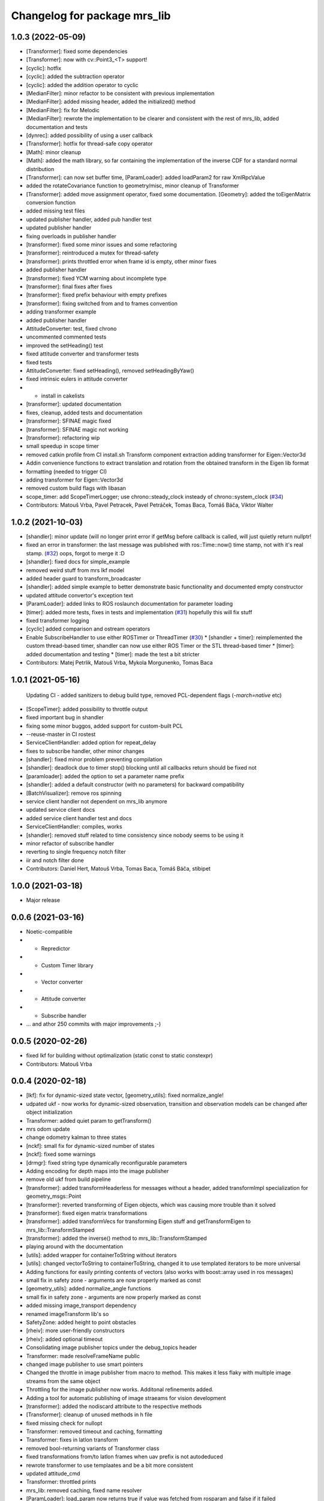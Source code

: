 ^^^^^^^^^^^^^^^^^^^^^^^^^^^^^
Changelog for package mrs_lib
^^^^^^^^^^^^^^^^^^^^^^^^^^^^^

1.0.3 (2022-05-09)
------------------
* [Transformer]: fixed some dependencies
* [Transformer]: now with cv::Point3\_<T> support!
* [cyclic]: hotfix
* [cyclic]: added the subtraction operator
* [cyclic]: added the addition operator to cyclic
* [MedianFilter]: minor refactor to be consistent with previous implementation
* [MedianFilter]: added missing header, added the initialized() method
* [MedianFilter]: fix for Melodic
* [MedianFilter]: rewrote the implementation to be clearer and consistent with the rest of mrs_lib, added documentation and tests
* [dynrec]: added possibility of using a user callback
* [Transformer]: hotfix for thread-safe copy operator
* [Math]: minor cleanup
* [Math]: added the math library, so far containing the implementation of the inverse CDF for a standard normal distribution
* [Transformer]: can now set buffer time, [ParamLoader]: added loadParam2 for raw XmlRpcValue
* added the rotateCovariance function to geometry/misc, minor cleanup of Transformer
* [Transformer]: added move assignment operator, fixed some documentation. [Geometry]: added the toEigenMatrix conversion function
* added missing test files
* updated publisher handler, added pub handler test
* updated publisher handler
* fixing overloads in publisher handler
* [transformer]: fixed some minor issues and some refactoring
* [transformer]: reintroduced a mutex for thread-safety
* [transformer]: prints throttled error when frame id is empty, other minor fixes
* added publisher handler
* [transformer]: fixed YCM warning about incomplete type
* [transformer]: final fixes after fixes
* [transformer]: fixed prefix behaviour with empty prefixes
* [transformer]: fixing switched from and to frames convention
* adding transformer example
* added publisher handler
* AttitudeConverter: test, fixed chrono
* uncommented commented tests
* improved the setHeading() test
* fixed attitude converter and transformer tests
* fixed tests
* AttitudeConverter: fixed setHeading(), removed setHeadingByYaw()
* fixed intrinsic eulers in attitude converter
* + install in cakelists
* [transformer]: updated documentation
* fixes, cleanup, added tests and documentation
* [transformer]: SFINAE magic fixed
* [transformer]: SFINAE magic not working
* [transformer]: refactoring wip
* small speedup in scope timer
* removed catkin profile from CI install.sh
  Transform component extraction
  adding transformer for Eigen::Vector3d
* Addin convenience functions to extract translation and rotation from the obtained transform in the Eigen lib format
* formatting (needed to trigger CI)
* adding transformer for Eigen::Vector3d
* removed custom build flags with libasan
* scope_timer: add ScopeTimerLogger; use chrono::steady_clock insteady of chrono::system_clock (`#34 <https://github.com/ctu-mrs/mrs_lib/issues/34>`_)
* Contributors: Matouš Vrba, Pavel Petracek, Pavel Petráček, Tomas Baca, Tomáš Báča, Viktor Walter

1.0.2 (2021-10-03)
------------------
* [shandler]: minor update (will no longer print error if getMsg before callback is called, will just quietly return nullptr!
* fixed an error in transformer: the last message was published with ros::Time::now() time stamp, not with it's real stamp. (`#32 <https://github.com/ctu-mrs/mrs_lib/issues/32>`_)
  oops, forgot to merge it :D
* [shandler]: fixed docs for simple_example
* removed weird stuff from mrs lkf model
* added header guard to transform_broadcaster
* [shandler]: added simple example to better demonstrate basic functionality and documented empty constructor
* updated attitude convertor's exception text
* [ParamLoader]: added links to ROS roslaunch documentation for parameter loading
* [timer]: added more tests, fixes in tests and implementation (`#31 <https://github.com/ctu-mrs/mrs_lib/issues/31>`_)
  hopefully this will fix stuff
* fixed transformer logging
* [cyclic] added comparison and ostream operators
* Enable SubscribeHandler to use either ROSTimer or ThreadTimer (`#30 <https://github.com/ctu-mrs/mrs_lib/issues/30>`_)
  * [shandler + timer]: reimplemented the custom thread-based timer, shandler can now use either ROS Timer or the STL thread-based timer
  * [timer]: added documentation and testing
  * [timer]: made the test a bit stricter
* Contributors: Matej Petrlik, Matouš Vrba, Mykola Morgunenko, Tomas Baca

1.0.1 (2021-05-16)
------------------
  Updating CI - added sanitizers to debug build type, removed PCL-dependent flags (`-march=native` etc)
* [ScopeTimer]: added possibility to throttle output
* fixed important bug in shandler
* fixing some minor buggos, added support for custom-built PCL
* --reuse-master in CI rostest
* ServiceClientHandler: added option for repeat_delay
* fixes to subscribe handler, other minor changes
* [shandler]: fixed minor problem preventing compilation
* [shandler]: deadlock due to timer stop() blocking until all callbacks return should be fixed not
* [paramloader]: added the option to set a parameter name prefix
* [shandler]: added a default constructor (with no parameters) for backward compatibility
* [BatchVisualizer]: remove ros spinning
* service client handler not dependent on mrs_lib anymore
* updated service client docs
* added service client handler test and docs
* ServiceClientHandler: compiles, works
* [shandler]: removed stuff related to time consistency since nobody seems to be using it
* minor refactor of subscribe handler
* reverting to single frequency notch filter
* iir and notch filter done
* Contributors: Daniel Hert, Matouš Vrba, Tomas Baca, Tomáš Báča, stibipet

1.0.0 (2021-03-18)
------------------
* Major release

0.0.6 (2021-03-16)
------------------
* Noetic-compatible
* + Repredictor
* + Custom Timer library
* + Vector converter
* + Attitude converter
* + Subscribe handler
* ... and athor 250 commits with major improvements ;-)

0.0.5 (2020-02-26)
------------------
* fixed lkf for building without optimalization (static const to static constexpr)
* Contributors: Matouš Vrba

0.0.4 (2020-02-18)
------------------
* [lkf]: fix for dynamic-sized state vector, [geometry_utils]: fixed normalize_angle!
* udpated ukf - now works for dynamic-sized observation, transition and observation models can be changed after object initialization
* Transformer: added quiet param to getTransform()
* mrs odom update
* change odometry kalman to three states
* [nckf]: small fix for dynamic-sized number of states
* [nckf]: fixed some warnings
* [drmgr]: fixed string type dynamically reconfigurable parameters
* Adding encoding for depth maps into the image publisher
* remove old ukf from build pipeline
* [transformer]: added transformHeaderless for messages without a header, added transformImpl specialization for geometry_msgs::Point
* [transformer]: reverted transforming of Eigen objects, which was causing more trouble than it solved
* [transformer]: fixed eigen matrix transformations
* [transformer]: added transformVecs for transforming Eigen stuff and getTransformEigen to mrs_lib::TransformStamped
* [transformer]: added the inverse() method to mrs_lib::TransformStamped
* playing around with the documentation
* [utils]: added wrapper for containerToString without iterators
* [utils]: changed vectorToString to containerToString, changed it to use templated iterators to be more universal
* Adding functions for easily printing contents of vectors (also works with boost::array used in ros messages)
* small fix in safety zone - arguments are now properly marked as const
* [geometry_utils]: added normalize_angle functions
* small fix in safety zone - arguments are now properly marked as const
* added missing image_transport dependency
* renamed imageTransform lib's so
* SafetyZone: added height to point obstacles
* [rheiv]: more user-friendly constructors
* [rheiv]: added optional timeout
* Consolidating image publisher topics under the debug_topics header
* Transformer: made resolveFrameName public
* changed image publisher to use smart pointers
* Changed the throttle in image publisher from macro to method. This makes it less flaky with multiple image streams from the same object
* Throttling for the image publisher now works. Additonal refinements added.
* Adding a tool for automatic publishing of image straeams for vision development
* [transformer]: added the nodiscard attribute to the respective methods
* [Transformer]: cleanup of unused methods in h file
* fixed missing check for nullopt
* Transformer: removed timeout and caching, formatting
* Transformer: fixes in latlon transform
* removed bool-returning variants of Transformer class
* fixed transformations from/to latlon frames when uav prefix is not autodeduced
* rewrote transformer to use templaates and be a bit more consistent
* updated attitude_cmd
* Transformer: throttled prints
* mrs_lib: removed caching, fixed name resolver
* [ParamLoader]: load_param now returns true if value was fetched from rosparam and false if it failed
* Transformer: updated caching time stamps
* Transformer: fixed tf cache time
* [mutex]: minor change to arguments to be consistent
* [mutex]: documented the new function
* [mutex]: added get_set_mutexed
* [drmgr]: fixed bug, now multiple namespaces can be used in parameter names
* [ParamLoader]: added loading of ros::Duration
* SafetyZone: added height to getters
* added latlon transform
* generalized the transforms
* change transformer target name
* Transformer: updated constructors
* Profiler: updated constructors and the rate type
* Transformer: removed debug prints
* Transformer: added more constructors and a check for missing uav_name\_
* added class comment to the transformer
* added the tf transformer wrapper
* updated docs
* added doxygen header to mutex.h
* added documentation
* overloaded set_mutexed to return the new values
* added set_mutexed()
* simplified get_mutexed()
* added Mutex.h with templated get_mutexed()
* added get_mutexed()
* butified cmakelists
* [shandler]: fixed printout of topic remapping
* [shandler]: fixed bug when using default construction for callbacks
* Contributors: Matej Petrlik, Matouš Vrba, Petr Štibinger, Tomas Baca, Tomáš Báča, Viktor Walter, Vojtech Spurny, afzal

0.0.3 (2019-10-25)
------------------
* [shandler]: fixed bug which caused message timeout to only be called once
* [shandler]: last_message_time() now returns even if no message was received yet
* [shandler]: put back the last_message_time() method (dunno why I put it away)
* [shandler]: added some convenient factory methods
* [shandler]: added the peek_data() method
* [shandler]: added the last_message_time() method
* added angle_between() specialization for 2D vectors, fixed some documentation
* fixed back with point obstacle intersection
* [param loader]: documented load_matrix_array methods
* [param loader]: fixed loading of array of matrices
* [param loader]: matrix loading now works also for empty matrices
* [rheiv]: updated to enable non-constant dzdx jacobian
* added function to calculate angle between two vectors
* [RHEIV]: added some convenience methods
* added some more convenience methods etc
* RHEIV: beautified the class, added documentation and some foolproofing
* [shandler]: removed unnecessary includes
* shander: removed unnecessary remove_const
* shandler: changed stuff to explicitely use ConstPtrs
* shandler: added helper macro (look into replacing it with metaprogramming)
* shandler: fixes in time_consistency
* shandler: time_consistent now seems to work!
* shandler: compilable version including time consistency
* SubscribeHandler: updating documentation, adding potentially useful methods
* SubscribeHandler: fixed small issues with example.cpp, adding docs
* added example for subscribe_handler
* rewriting to pimpl
* enabled dynamic number of states for lkf
* working on subscribe_handler
* [Subscribe handler]: added possibility to specify timeout callback
* moar documentation to kfs
* adding moar documentation (to nclkf mostly)
* added documentation to new kf and lkf implementations, added example usage for new lkf
* started documenting kf methods
* partially norm-constrained LKF tested and seems to be working nicely
* fixed param loader loading of Eigen::MatrixXd with known dimensions to be backwards compatible
* added printing of XmlRpcValues to param loader
* writing Paramloader printing of XmlRpcValue params
* fixed NCUKF correction implementation
* fixes and code cleanup in KFs
* implemented NCUKF - norm-constrained variant of UKF
* added norm-constrained lkf implementation
* Q is now scaled by dt in lkf implementation
* rewrote static matrix loading to use templates to enable loading of matrices with one zero dimension and compile-time checks
* loading of namespaced parameters from rosparam server now works automatically (with _\_ instead of /)
* added load_param2 to dynrecmgr
* changed the weight generation according to https://www.cs.ubc.ca/~murphyk/Papers/Julier_Uhlmann_mar04.pdf
* comparison of old and new UKF implementations
* added default constructor to the UKF class
* added UKF documentation and example, some refactoring
* an idiot tries to fix a bug in his code for two days. a clever man fixes the bug in his testing code. I am an idiot
* tests tend to produce nans in UKF when squaring... need to look into this
* compilable, needs a testing program to compare with old implementation
* playing around with gitlab ci
* modified the gitlab CI script to automatically rename Doxy project, now using ROS Doxyfile
* added gitlab CI integration files
* Add a constructor that takes Matrixes
* Added check for path between current position ang goto position
* Fixed visualization 0,0 bug
* + SafetyZone library
* Contributors: Andriy Dmytruk, Markiian, Matej Petrlik, Matouš Vrba, Tomas Baca, Viktor Walter, Vojtech Spurny

0.0.2 (2019-07-01)
------------------
* loading of arrays of matrices seem to work
* working on loading of vector of matrices - so far only same size matrices can be loaded
* fixed profiler's threshold bug
* Adding description of the constructor arguments
* Contributors: Matouš Vrba, Tomas Baca, Viktor Walter

0.0.1 (2019-05-20)
------------------
